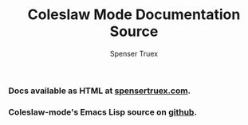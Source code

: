 #+TITLE: Coleslaw Mode Documentation Source
#+AUTHOR: Spenser Truex
#+EMAIL: web@spensertruex.com
*** Docs available as HTML at [[https://spensertruex.com/coleslaw-mode][spensertruex.com]].
*** Coleslaw-mode's Emacs Lisp source on [[https://github.com/equwal/coleslaw][github]].
